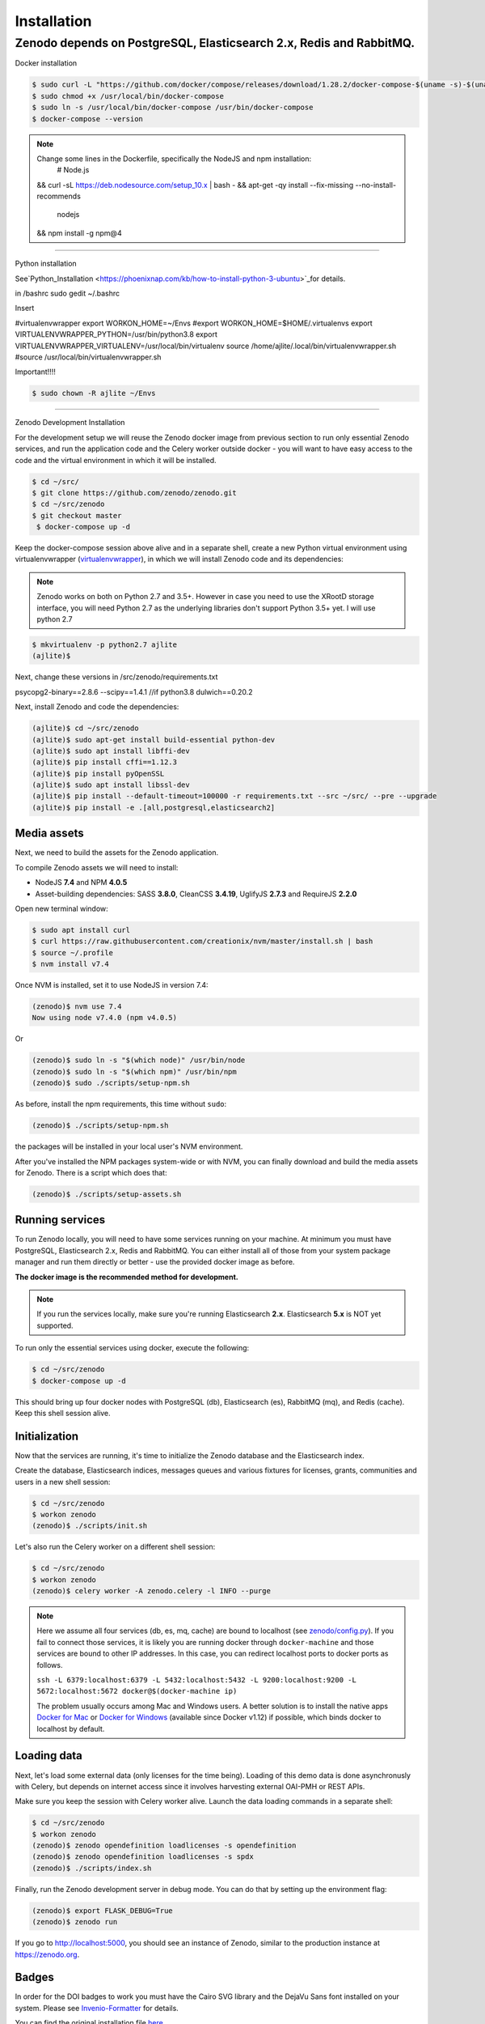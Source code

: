 Installation
============

Zenodo depends on PostgreSQL, Elasticsearch 2.x, Redis and RabbitMQ.
-------------------

Docker installation

.. code-block:: console

    $ sudo curl -L "https://github.com/docker/compose/releases/download/1.28.2/docker-compose-$(uname -s)-$(uname -m)" -o /usr/local/bin/docker-compose
    $ sudo chmod +x /usr/local/bin/docker-compose
    $ sudo ln -s /usr/local/bin/docker-compose /usr/bin/docker-compose
    $ docker-compose --version

.. note::

    Change some lines in the Dockerfile, specifically the NodeJS and npm installation:
        # Node.js
    && curl -sL https://deb.nodesource.com/setup_10.x | bash - \
    && apt-get -qy install --fix-missing --no-install-recommends \
      nodejs \
    && npm install -g npm@4 \

--------------------

Python installation

See`Python_Installation
<https://phoenixnap.com/kb/how-to-install-python-3-ubuntu>`_for details.


in /bashrc
sudo gedit ~/.bashrc

Insert

#virtualenvwrapper
export WORKON_HOME=~/Envs
#export WORKON_HOME=$HOME/.virtualenvs
export VIRTUALENVWRAPPER_PYTHON=/usr/bin/python3.8
export VIRTUALENVWRAPPER_VIRTUALENV=/usr/local/bin/virtualenv
source /home/ajlite/.local/bin/virtualenvwrapper.sh
#source /usr/local/bin/virtualenvwrapper.sh


Important!!!!

.. code-block:: console

    $ sudo chown -R ajlite ~/Envs

-------------------

Zenodo Development Installation

For the development setup we will reuse the Zenodo docker image from
previous section to run only essential Zenodo services, and run the
application code and the Celery worker outside docker - you will want to
have easy access to the code and the virtual environment in which it will be
installed.

.. code-block:: console

    $ cd ~/src/
    $ git clone https://github.com/zenodo/zenodo.git
    $ cd ~/src/zenodo
    $ git checkout master
     $ docker-compose up -d
  

Keep the docker-compose session above alive and in a separate shell, create a
new Python virtual environment using virtualenvwrapper
(`virtualenvwrapper <https://virtualenvwrapper.readthedocs.io/en/latest/>`_),
in which we will install Zenodo code and its dependencies:

.. note::

    Zenodo works on both on Python 2.7 and 3.5+. However in case you need to
    use the XRootD storage interface, you will need Python 2.7 as the
    underlying libraries don't support Python 3.5+ yet.
    I will use python 2.7
    
    
.. code-block:: console

    $ mkvirtualenv -p python2.7 ajlite
    (ajlite)$


Next, change these versions in /src/zenodo/requirements.txt

psycopg2-binary==2.8.6
--scipy==1.4.1    //if python3.8
dulwich==0.20.2


Next, install Zenodo and code the dependencies:

.. code-block:: console

    (ajlite)$ cd ~/src/zenodo
    (ajlite)$ sudo apt-get install build-essential python-dev
    (ajlite)$ sudo apt install libffi-dev
    (ajlite)$ pip install cffi==1.12.3
    (ajlite)$ pip install pyOpenSSL
    (ajlite)$ sudo apt install libssl-dev
    (ajlite)$ pip install --default-timeout=100000 -r requirements.txt --src ~/src/ --pre --upgrade
    (ajlite)$ pip install -e .[all,postgresql,elasticsearch2]


Media assets
~~~~~~~~~~~~

Next, we need to build the assets for the Zenodo application.

To compile Zenodo assets we will need to install:

* NodeJS **7.4** and NPM **4.0.5**

* Asset-building dependencies: SASS **3.8.0**, CleanCSS **3.4.19**, UglifyJS **2.7.3** and RequireJS **2.2.0**

Open new terminal window:

.. code-block:: console

   $ sudo apt install curl
   $ curl https://raw.githubusercontent.com/creationix/nvm/master/install.sh | bash
   $ source ~/.profile  
   $ nvm install v7.4

Once NVM is installed, set it to use NodeJS in version 7.4:

.. code-block:: console

   (zenodo)$ nvm use 7.4
   Now using node v7.4.0 (npm v4.0.5)

Or

.. code-block:: console

   (zenodo)$ sudo ln -s "$(which node)" /usr/bin/node
   (zenodo)$ sudo ln -s "$(which npm)" /usr/bin/npm
   (zenodo)$ sudo ./scripts/setup-npm.sh


As before, install the npm requirements, this time without ``sudo``:

.. code-block:: console

   (zenodo)$ ./scripts/setup-npm.sh

the packages will be installed in your local user's NVM environment.

After you've installed the NPM packages system-wide or with NVM, you can
finally download and build the media assets for Zenodo. There is a script
which does that:

.. code-block:: console

   (zenodo)$ ./scripts/setup-assets.sh

Running services
~~~~~~~~~~~~~~~~

To run Zenodo locally, you will need to have some services running on your
machine.
At minimum you must have PostgreSQL, Elasticsearch 2.x, Redis and RabbitMQ.
You can either install all of those from your system package manager and run
them directly or better - use the provided docker image as before.

**The docker image is the recommended method for development.**

.. note::

   If you run the services locally, make sure you're running
   Elasticsearch **2.x**. Elasticsearch **5.x** is NOT yet supported.


To run only the essential services using docker, execute the following:

.. code-block:: console

    $ cd ~/src/zenodo
    $ docker-compose up -d

This should bring up four docker nodes with PostgreSQL (db), Elasticsearch (es),
RabbitMQ (mq), and Redis (cache). Keep this shell session alive.

Initialization
~~~~~~~~~~~~~~
Now that the services are running, it's time to initialize the Zenodo database
and the Elasticsearch index.

Create the database, Elasticsearch indices, messages queues and various
fixtures for licenses, grants, communities and users in a new shell session:

.. code-block:: console

   $ cd ~/src/zenodo
   $ workon zenodo
   (zenodo)$ ./scripts/init.sh

Let's also run the Celery worker on a different shell session:

.. code-block:: console

   $ cd ~/src/zenodo
   $ workon zenodo
   (zenodo)$ celery worker -A zenodo.celery -l INFO --purge

.. note::

    Here we assume all four services (db, es, mq, cache) are bound to localhost
    (see `zenodo/config.py <https://github.com/zenodo/zenodo/blob/master/zenodo/config.py/>`_).
    If you fail to connect those services, it is likely
    you are running docker through ``docker-machine`` and those services are
    bound to other IP addresses. In this case, you can redirect localhost ports
    to docker ports as follows.

    ``ssh -L 6379:localhost:6379 -L 5432:localhost:5432 -L 9200:localhost:9200 -L 5672:localhost:5672 docker@$(docker-machine ip)``

    The problem usually occurs among Mac and Windows users. A better solution
    is to install the native apps `Docker for Mac <https://docs.docker.com/docker-for-mac/>`_
    or `Docker for Windows <https://docs.docker.com/docker-for-windows/>`_
    (available since Docker v1.12) if possible,
    which binds docker to localhost by default.

Loading data
~~~~~~~~~~~~

Next, let's load some external data (only licenses for the time being). Loading
of this demo data is done asynchronusly with Celery, but depends on internet
access since it involves harvesting external OAI-PMH or REST APIs.

Make sure you keep the session with Celery worker alive. Launch the data
loading commands in a separate shell:

.. code-block:: console

   $ cd ~/src/zenodo
   $ workon zenodo
   (zenodo)$ zenodo opendefinition loadlicenses -s opendefinition
   (zenodo)$ zenodo opendefinition loadlicenses -s spdx
   (zenodo)$ ./scripts/index.sh

Finally, run the Zenodo development server in debug mode. You can do that by
setting up the environment flag:

.. code-block:: console

    (zenodo)$ export FLASK_DEBUG=True
    (zenodo)$ zenodo run

If you go to http://localhost:5000, you should see an instance of Zenodo,
similar to the production instance at https://zenodo.org.

Badges
~~~~~~
In order for the DOI badges to work you must have the Cairo SVG library and the
DejaVu Sans font installed on your system. Please see `Invenio-Formatter
<http://pythonhosted.org/invenio-formatter/installation.html>`_ for details.



You can find the original installation file `here <https://github.com/AJLite/zenodo/blob/master/INSTALL.rst/>`_ 
